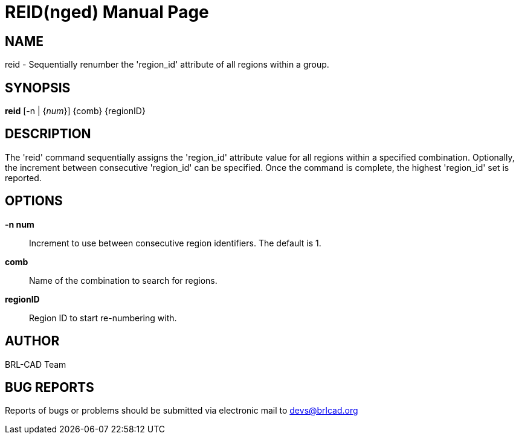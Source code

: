 = REID(nged)
BRL-CAD Team
:doctype: manpage
:man manual: BRL-CAD User Commands
:man source: BRL-CAD
:page-layout: base

== NAME

reid - Sequentially renumber the 'region_id' attribute of all regions within a group.
   

== SYNOPSIS

*reid* [-n | {_num_}] {comb} {regionID}

== DESCRIPTION

The 'reid' command sequentially assigns the 'region_id' attribute value for all regions within a specified combination. Optionally, the increment between consecutive 'region_id' can be specified.  Once the command is complete, the highest 'region_id' set is reported.

== OPTIONS

*-n num*::
Increment to use between consecutive region identifiers. The default is 1. 

*comb*::
Name of the combination to search for regions. 

*regionID*::
Region ID to start re-numbering with. 

== AUTHOR

BRL-CAD Team

== BUG REPORTS

Reports of bugs or problems should be submitted via electronic mail to mailto:devs@brlcad.org[]